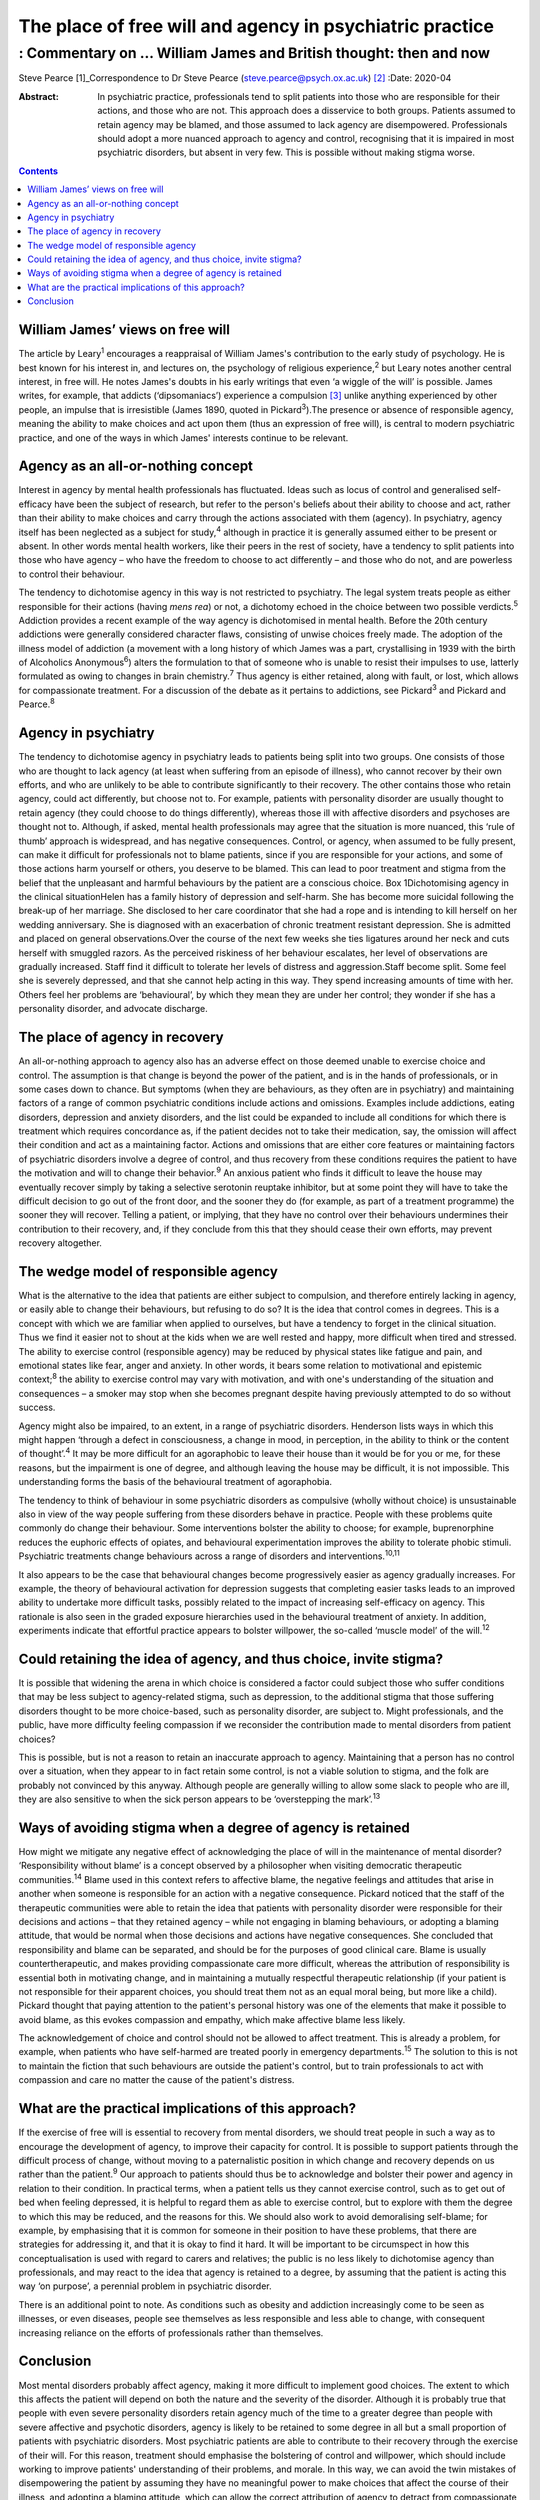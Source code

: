 =========================================================
The place of free will and agency in psychiatric practice
=========================================================
-----------------------------------------------------------------
: Commentary on … William James and British thought: then and now
-----------------------------------------------------------------



Steve Pearce [1]_Correspondence to Dr Steve Pearce
(steve.pearce@psych.ox.ac.uk) [2]_
:Date: 2020-04

:Abstract:
   In psychiatric practice, professionals tend to split patients into
   those who are responsible for their actions, and those who are not.
   This approach does a disservice to both groups. Patients assumed to
   retain agency may be blamed, and those assumed to lack agency are
   disempowered. Professionals should adopt a more nuanced approach to
   agency and control, recognising that it is impaired in most
   psychiatric disorders, but absent in very few. This is possible
   without making stigma worse.


.. contents::
   :depth: 3
..

.. _sec1:

William James’ views on free will
=================================

The article by Leary\ :sup:`1` encourages a reappraisal of William
James's contribution to the early study of psychology. He is best known
for his interest in, and lectures on, the psychology of religious
experience,\ :sup:`2` but Leary notes another central interest, in free
will. He notes James's doubts in his early writings that even ‘a wiggle
of the will’ is possible. James writes, for example, that addicts
(‘dipsomaniacs’) experience a compulsion [3]_ unlike anything
experienced by other people, an impulse that is irresistible (James
1890, quoted in Pickard\ :sup:`3`).The presence or absence of
responsible agency, meaning the ability to make choices and act upon
them (thus an expression of free will), is central to modern psychiatric
practice, and one of the ways in which James' interests continue to be
relevant.

.. _sec2:

Agency as an all-or-nothing concept
===================================

Interest in agency by mental health professionals has fluctuated. Ideas
such as locus of control and generalised self-efficacy have been the
subject of research, but refer to the person's beliefs about their
ability to choose and act, rather than their ability to make choices and
carry through the actions associated with them (agency). In psychiatry,
agency itself has been neglected as a subject for study,\ :sup:`4`
although in practice it is generally assumed either to be present or
absent. In other words mental health workers, like their peers in the
rest of society, have a tendency to split patients into those who have
agency – who have the freedom to choose to act differently – and those
who do not, and are powerless to control their behaviour.

The tendency to dichotomise agency in this way is not restricted to
psychiatry. The legal system treats people as either responsible for
their actions (having *mens rea*) or not, a dichotomy echoed in the
choice between two possible verdicts.\ :sup:`5` Addiction provides a
recent example of the way agency is dichotomised in mental health.
Before the 20th century addictions were generally considered character
flaws, consisting of unwise choices freely made. The adoption of the
illness model of addiction (a movement with a long history of which
James was a part, crystallising in 1939 with the birth of Alcoholics
Anonymous\ :sup:`6`) alters the formulation to that of someone who is
unable to resist their impulses to use, latterly formulated as owing to
changes in brain chemistry.\ :sup:`7` Thus agency is either retained,
along with fault, or lost, which allows for compassionate treatment. For
a discussion of the debate as it pertains to addictions, see
Pickard\ :sup:`3` and Pickard and Pearce.\ :sup:`8`

.. _sec3:

Agency in psychiatry
====================

The tendency to dichotomise agency in psychiatry leads to patients being
split into two groups. One consists of those who are thought to lack
agency (at least when suffering from an episode of illness), who cannot
recover by their own efforts, and who are unlikely to be able to
contribute significantly to their recovery. The other contains those who
retain agency, could act differently, but choose not to. For example,
patients with personality disorder are usually thought to retain agency
(they could choose to do things differently), whereas those ill with
affective disorders and psychoses are thought not to. Although, if
asked, mental health professionals may agree that the situation is more
nuanced, this ‘rule of thumb’ approach is widespread, and has negative
consequences. Control, or agency, when assumed to be fully present, can
make it difficult for professionals not to blame patients, since if you
are responsible for your actions, and some of those actions harm
yourself or others, you deserve to be blamed. This can lead to poor
treatment and stigma from the belief that the unpleasant and harmful
behaviours by the patient are a conscious choice. Box 1Dichotomising
agency in the clinical situationHelen has a family history of depression
and self-harm. She has become more suicidal following the break-up of
her marriage. She disclosed to her care coordinator that she had a rope
and is intending to kill herself on her wedding anniversary. She is
diagnosed with an exacerbation of chronic treatment resistant
depression. She is admitted and placed on general observations.Over the
course of the next few weeks she ties ligatures around her neck and cuts
herself with smuggled razors. As the perceived riskiness of her
behaviour escalates, her level of observations are gradually increased.
Staff find it difficult to tolerate her levels of distress and
aggression.Staff become split. Some feel she is severely depressed, and
that she cannot help acting in this way. They spend increasing amounts
of time with her. Others feel her problems are ‘behavioural’, by which
they mean they are under her control; they wonder if she has a
personality disorder, and advocate discharge.

.. _sec4:

The place of agency in recovery
===============================

An all-or-nothing approach to agency also has an adverse effect on those
deemed unable to exercise choice and control. The assumption is that
change is beyond the power of the patient, and is in the hands of
professionals, or in some cases down to chance. But symptoms (when they
are behaviours, as they often are in psychiatry) and maintaining factors
of a range of common psychiatric conditions include actions and
omissions. Examples include addictions, eating disorders, depression and
anxiety disorders, and the list could be expanded to include all
conditions for which there is treatment which requires concordance as,
if the patient decides not to take their medication, say, the omission
will affect their condition and act as a maintaining factor. Actions and
omissions that are either core features or maintaining factors of
psychiatric disorders involve a degree of control, and thus recovery
from these conditions requires the patient to have the motivation and
will to change their behavior.\ :sup:`9` An anxious patient who finds it
difficult to leave the house may eventually recover simply by taking a
selective serotonin reuptake inhibitor, but at some point they will have
to take the difficult decision to go out of the front door, and the
sooner they do (for example, as part of a treatment programme) the
sooner they will recover. Telling a patient, or implying, that they have
no control over their behaviours undermines their contribution to their
recovery, and, if they conclude from this that they should cease their
own efforts, may prevent recovery altogether.

.. _sec5:

The wedge model of responsible agency
=====================================

What is the alternative to the idea that patients are either subject to
compulsion, and therefore entirely lacking in agency, or easily able to
change their behaviours, but refusing to do so? It is the idea that
control comes in degrees. This is a concept with which we are familiar
when applied to ourselves, but have a tendency to forget in the clinical
situation. Thus we find it easier not to shout at the kids when we are
well rested and happy, more difficult when tired and stressed. The
ability to exercise control (responsible agency) may be reduced by
physical states like fatigue and pain, and emotional states like fear,
anger and anxiety. In other words, it bears some relation to
motivational and epistemic context;\ :sup:`8` the ability to exercise
control may vary with motivation, and with one's understanding of the
situation and consequences – a smoker may stop when she becomes pregnant
despite having previously attempted to do so without success.

Agency might also be impaired, to an extent, in a range of psychiatric
disorders. Henderson lists ways in which this might happen ‘through a
defect in consciousness, a change in mood, in perception, in the ability
to think or the content of thought’.\ :sup:`4` It may be more difficult
for an agoraphobic to leave their house than it would be for you or me,
for these reasons, but the impairment is one of degree, and although
leaving the house may be difficult, it is not impossible. This
understanding forms the basis of the behavioural treatment of
agoraphobia.

The tendency to think of behaviour in some psychiatric disorders as
compulsive (wholly without choice) is unsustainable also in view of the
way people suffering from these disorders behave in practice. People
with these problems quite commonly do change their behaviour. Some
interventions bolster the ability to choose; for example, buprenorphine
reduces the euphoric effects of opiates, and behavioural experimentation
improves the ability to tolerate phobic stimuli. Psychiatric treatments
change behaviours across a range of disorders and
interventions.\ :sup:`10,11`

It also appears to be the case that behavioural changes become
progressively easier as agency gradually increases. For example, the
theory of behavioural activation for depression suggests that completing
easier tasks leads to an improved ability to undertake more difficult
tasks, possibly related to the impact of increasing self-efficacy on
agency. This rationale is also seen in the graded exposure hierarchies
used in the behavioural treatment of anxiety. In addition, experiments
indicate that effortful practice appears to bolster willpower, the
so-called ‘muscle model’ of the will.\ :sup:`12`

.. _sec6:

Could retaining the idea of agency, and thus choice, invite stigma?
===================================================================

It is possible that widening the arena in which choice is considered a
factor could subject those who suffer conditions that may be less
subject to agency-related stigma, such as depression, to the additional
stigma that those suffering disorders thought to be more choice-based,
such as personality disorder, are subject to. Might professionals, and
the public, have more difficulty feeling compassion if we reconsider the
contribution made to mental disorders from patient choices?

This is possible, but is not a reason to retain an inaccurate approach
to agency. Maintaining that a person has no control over a situation,
when they appear to in fact retain some control, is not a viable
solution to stigma, and the folk are probably not convinced by this
anyway. Although people are generally willing to allow some slack to
people who are ill, they are also sensitive to when the sick person
appears to be ‘overstepping the mark’.\ :sup:`13`

.. _sec7:

Ways of avoiding stigma when a degree of agency is retained
===========================================================

How might we mitigate any negative effect of acknowledging the place of
will in the maintenance of mental disorder? ‘Responsibility without
blame’ is a concept observed by a philosopher when visiting democratic
therapeutic communities.\ :sup:`14` Blame used in this context refers to
affective blame, the negative feelings and attitudes that arise in
another when someone is responsible for an action with a negative
consequence. Pickard noticed that the staff of the therapeutic
communities were able to retain the idea that patients with personality
disorder were responsible for their decisions and actions – that they
retained agency – while not engaging in blaming behaviours, or adopting
a blaming attitude, that would be normal when those decisions and
actions have negative consequences. She concluded that responsibility
and blame can be separated, and should be for the purposes of good
clinical care. Blame is usually countertherapeutic, and makes providing
compassionate care more difficult, whereas the attribution of
responsibility is essential both in motivating change, and in
maintaining a mutually respectful therapeutic relationship (if your
patient is not responsible for their apparent choices, you should treat
them not as an equal moral being, but more like a child). Pickard
thought that paying attention to the patient's personal history was one
of the elements that make it possible to avoid blame, as this evokes
compassion and empathy, which make affective blame less likely.

The acknowledgement of choice and control should not be allowed to
affect treatment. This is already a problem, for example, when patients
who have self-harmed are treated poorly in emergency
departments.\ :sup:`15` The solution to this is not to maintain the
fiction that such behaviours are outside the patient's control, but to
train professionals to act with compassion and care no matter the cause
of the patient's distress.

.. _sec8:

What are the practical implications of this approach?
=====================================================

If the exercise of free will is essential to recovery from mental
disorders, we should treat people in such a way as to encourage the
development of agency, to improve their capacity for control. It is
possible to support patients through the difficult process of change,
without moving to a paternalistic position in which change and recovery
depends on us rather than the patient.\ :sup:`9` Our approach to
patients should thus be to acknowledge and bolster their power and
agency in relation to their condition. In practical terms, when a
patient tells us they cannot exercise control, such as to get out of bed
when feeling depressed, it is helpful to regard them as able to exercise
control, but to explore with them the degree to which this may be
reduced, and the reasons for this. We should also work to avoid
demoralising self-blame; for example, by emphasising that it is common
for someone in their position to have these problems, that there are
strategies for addressing it, and that it is okay to find it hard. It
will be important to be circumspect in how this conceptualisation is
used with regard to carers and relatives; the public is no less likely
to dichotomise agency than professionals, and may react to the idea that
agency is retained to a degree, by assuming that the patient is acting
this way ‘on purpose’, a perennial problem in psychiatric disorder.

There is an additional point to note. As conditions such as obesity and
addiction increasingly come to be seen as illnesses, or even diseases,
people see themselves as less responsible and less able to change, with
consequent increasing reliance on the efforts of professionals rather
than themselves.

.. _sec9:

Conclusion
==========

Most mental disorders probably affect agency, making it more difficult
to implement good choices. The extent to which this affects the patient
will depend on both the nature and the severity of the disorder.
Although it is probably true that people with even severe personality
disorders retain agency much of the time to a greater degree than people
with severe affective and psychotic disorders, agency is likely to be
retained to some degree in all but a small proportion of patients with
psychiatric disorders. Most psychiatric patients are able to contribute
to their recovery through the exercise of their will. For this reason,
treatment should emphasise the bolstering of control and willpower,
which should include working to improve patients' understanding of their
problems, and morale. In this way, we can avoid the twin mistakes of
disempowering the patient by assuming they have no meaningful power to
make choices that affect the course of their illness, and adopting a
blaming attitude, which can allow the correct attribution of agency to
detract from compassionate and energetic care.

Thank you to Richard Gipps for very helpful comments on the draft of
this paper.

**Steve Pearce,** Consultant Psychiatrist and Programme Director,
Oxfordshire Complex Needs Service, Oxford Health NHS Foundation Trust,
UK

.. [1]
   **Declaration of interest:** None.

.. [2]
   See this issue.

.. [3]
   The term compulsion is used here in its general usage, meaning that a
   person is compelled to act, having no freedom to do otherwise. In
   psychiatric use, such as in obsessive–compulsive disorder, a
   compulsion can sometimes be resisted.
